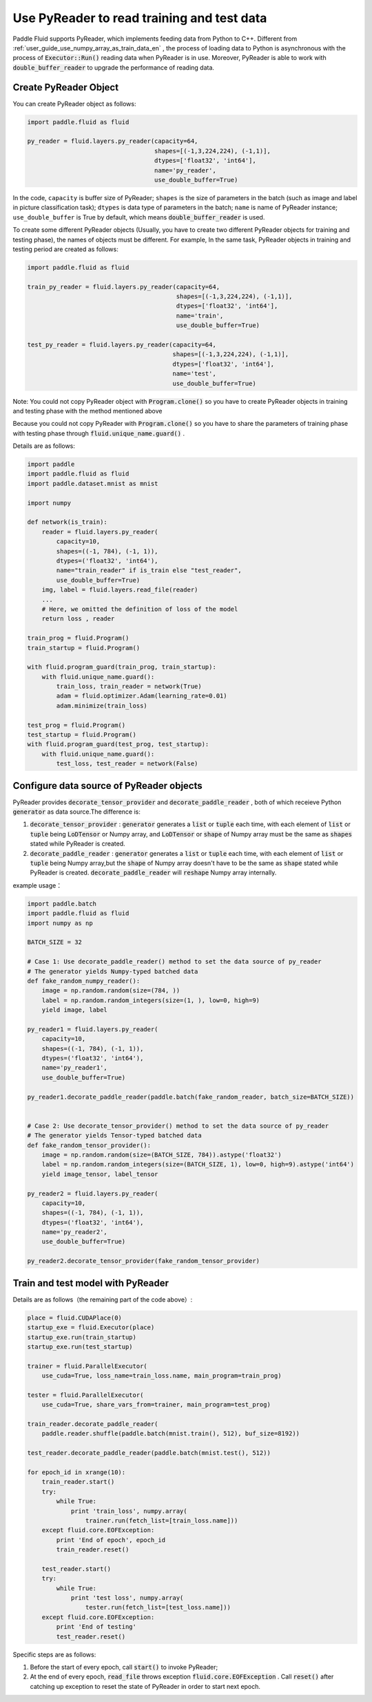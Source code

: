 .. _user_guide_use_py_reader_en:

############################################
Use PyReader to read training and test data
############################################

Paddle Fluid supports PyReader, which implements feeding data from Python to C++. Different from :ref:`user_guide_use_numpy_array_as_train_data_en` , the process of loading data to Python is asynchronous with the process of :code:`Executor::Run()` reading data when PyReader is in use.
Moreover, PyReader is able to work with :code:`double_buffer_reader` to upgrade the performance of reading data.

Create PyReader Object
################################

You can create PyReader object as follows:

.. code-block:: python

    import paddle.fluid as fluid

    py_reader = fluid.layers.py_reader(capacity=64,
                                       shapes=[(-1,3,224,224), (-1,1)],
                                       dtypes=['float32', 'int64'],
                                       name='py_reader',
                                       use_double_buffer=True)

In the code, ``capacity`` is buffer size of PyReader; 
``shapes`` is the size of parameters in the batch (such as image and label in picture classification task); 
``dtypes`` is data type of parameters in the batch; 
``name`` is name of PyReader instance; 
``use_double_buffer`` is True by default, which means :code:`double_buffer_reader` is used.

To create some different PyReader objects (Usually, you have to create two different PyReader objects for training and testing phase), the names of objects must be different. For example, In the same task, PyReader objects in training and testing period are created as follows:

.. code-block:: python

    import paddle.fluid as fluid

    train_py_reader = fluid.layers.py_reader(capacity=64,
                                             shapes=[(-1,3,224,224), (-1,1)],
                                             dtypes=['float32', 'int64'],
                                             name='train',
                                             use_double_buffer=True)

    test_py_reader = fluid.layers.py_reader(capacity=64,
                                            shapes=[(-1,3,224,224), (-1,1)],
                                            dtypes=['float32', 'int64'],
                                            name='test',
                                            use_double_buffer=True)

Note: You could not copy PyReader object with :code:`Program.clone()` so you have to create PyReader objects in training and testing phase with the method mentioned above

Because you could not copy PyReader with :code:`Program.clone()` so you have to share the parameters of training phase with testing phase through :code:`fluid.unique_name.guard()` .

Details are as follows:

.. code-block:: python

    import paddle
    import paddle.fluid as fluid
    import paddle.dataset.mnist as mnist

    import numpy

    def network(is_train):
        reader = fluid.layers.py_reader(
            capacity=10,
            shapes=((-1, 784), (-1, 1)),
            dtypes=('float32', 'int64'),
            name="train_reader" if is_train else "test_reader",
            use_double_buffer=True)
        img, label = fluid.layers.read_file(reader)
        ...
        # Here, we omitted the definition of loss of the model
        return loss , reader

    train_prog = fluid.Program()
    train_startup = fluid.Program()

    with fluid.program_guard(train_prog, train_startup):
        with fluid.unique_name.guard():
            train_loss, train_reader = network(True)
            adam = fluid.optimizer.Adam(learning_rate=0.01)
            adam.minimize(train_loss)

    test_prog = fluid.Program()
    test_startup = fluid.Program()
    with fluid.program_guard(test_prog, test_startup):
        with fluid.unique_name.guard():
            test_loss, test_reader = network(False)

Configure data source of PyReader objects
##########################################
PyReader provides :code:`decorate_tensor_provider` and :code:`decorate_paddle_reader` , both of which receieve Python :code:`generator` as data source.The difference is:

1. :code:`decorate_tensor_provider` :  :code:`generator` generates a  :code:`list` or :code:`tuple` each time, with each element of :code:`list` or :code:`tuple` being :code:`LoDTensor` or Numpy array, and :code:`LoDTensor` or :code:`shape` of Numpy array must be the same as :code:`shapes` stated while PyReader is created.


2. :code:`decorate_paddle_reader` :  :code:`generator` generates a :code:`list` or :code:`tuple` each time, with each element of :code:`list` or :code:`tuple` being Numpy array,but the :code:`shape` of Numpy array doesn't have to be the same as :code:`shape` stated while PyReader is created. :code:`decorate_paddle_reader` will :code:`reshape` Numpy array internally.

example usage：

.. code-block:: python

    import paddle.batch
    import paddle.fluid as fluid
    import numpy as np

    BATCH_SIZE = 32

    # Case 1: Use decorate_paddle_reader() method to set the data source of py_reader
    # The generator yields Numpy-typed batched data
    def fake_random_numpy_reader():
        image = np.random.random(size=(784, ))
        label = np.random.random_integers(size=(1, ), low=0, high=9)
        yield image, label

    py_reader1 = fluid.layers.py_reader(
        capacity=10,
        shapes=((-1, 784), (-1, 1)),
        dtypes=('float32', 'int64'),
        name='py_reader1',
        use_double_buffer=True)

    py_reader1.decorate_paddle_reader(paddle.batch(fake_random_reader, batch_size=BATCH_SIZE))


    # Case 2: Use decorate_tensor_provider() method to set the data source of py_reader
    # The generator yields Tensor-typed batched data
    def fake_random_tensor_provider():
        image = np.random.random(size=(BATCH_SIZE, 784)).astype('float32')
        label = np.random.random_integers(size=(BATCH_SIZE, 1), low=0, high=9).astype('int64')
        yield image_tensor, label_tensor

    py_reader2 = fluid.layers.py_reader(
        capacity=10,
        shapes=((-1, 784), (-1, 1)),
        dtypes=('float32', 'int64'),
        name='py_reader2',
        use_double_buffer=True)

    py_reader2.decorate_tensor_provider(fake_random_tensor_provider)

Train and test model with PyReader
##################################

Details are as follows（the remaining part of the code above）:

.. code-block:: python

    place = fluid.CUDAPlace(0)
    startup_exe = fluid.Executor(place)
    startup_exe.run(train_startup)
    startup_exe.run(test_startup)

    trainer = fluid.ParallelExecutor(
        use_cuda=True, loss_name=train_loss.name, main_program=train_prog)

    tester = fluid.ParallelExecutor(
        use_cuda=True, share_vars_from=trainer, main_program=test_prog)

    train_reader.decorate_paddle_reader(
        paddle.reader.shuffle(paddle.batch(mnist.train(), 512), buf_size=8192))

    test_reader.decorate_paddle_reader(paddle.batch(mnist.test(), 512))

    for epoch_id in xrange(10):
        train_reader.start()
        try:
            while True:
                print 'train_loss', numpy.array(
                    trainer.run(fetch_list=[train_loss.name]))
        except fluid.core.EOFException:
            print 'End of epoch', epoch_id
            train_reader.reset()

        test_reader.start()
        try:
            while True:
                print 'test loss', numpy.array(
                    tester.run(fetch_list=[test_loss.name]))
        except fluid.core.EOFException:
            print 'End of testing'
            test_reader.reset()

Specific steps are as follows:

1. Before the start of every epoch, call :code:`start()` to invoke PyReader;

2. At the end of every epoch, :code:`read_file` throws exception :code:`fluid.core.EOFException` . Call :code:`reset()` after catching up exception to reset the state of PyReader in order to start next epoch.

